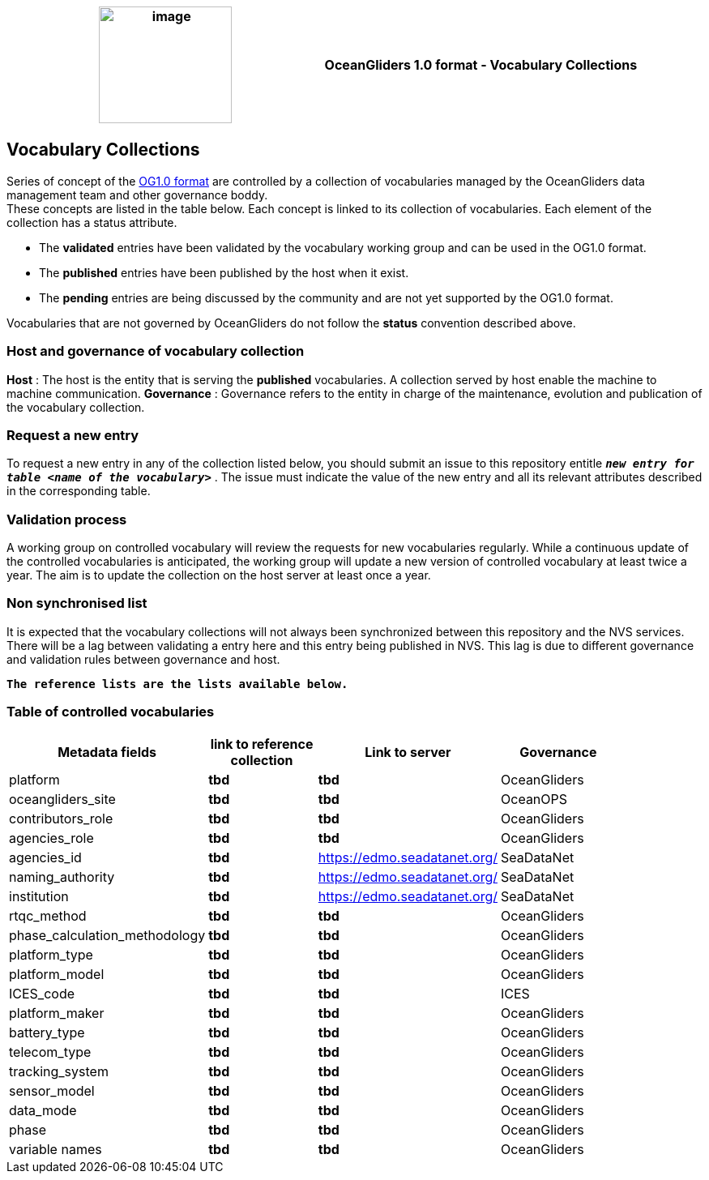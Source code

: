 [cols=",",options="header",]
|===========================================================================================
|image:figures/image1.png[image,width=164,height=144] a|
OceanGliders 1.0 format - Vocabulary Collections

|===========================================================================================

////
* [[Vocabulary Collections]]
////
== Vocabulary Collections
Series of concept of the https://github.com/OceanGlidersCommunity/OG1.0-user-manual[OG1.0 format] are controlled by a collection of vocabularies managed by the OceanGliders data management team and other governance boddy. +
These concepts are listed in the table below. Each concept is linked to its collection of vocabularies. Each element of the collection has a status attribute. +
[square]
* The *validated* entries have been validated by the vocabulary working group and can be used in the OG1.0 format. +
* The *published* entries have been published by the host when it exist. +
* The *pending* entries are being discussed by the community and are not yet supported by the OG1.0 format. +

Vocabularies that are not governed by OceanGliders do not follow the *status* convention described above.

=== Host and governance of vocabulary collection

**Host** : The host is the entity that is serving the *published* vocabularies. A collection served by host enable the machine to machine communication.
**Governance** :  Governance refers to the entity in charge of the maintenance, evolution and publication of the vocabulary collection.

=== Request a new entry

To request a new entry in any of the collection listed below, you should submit an issue to this repository entitle `*_new entry for table <name of the vocabulary>_*` . 
The issue must indicate the value of the new entry and all its relevant attributes described in the corresponding table.
                                                                                        
=== Validation process
  
A working group on controlled vocabulary will review the requests for new vocabularies regularly.
While a continuous update of the controlled vocabularies is anticipated, the working group will update a new version of controlled vocabulary at least twice a year.
The aim is to update the collection on the host server at least once a year.

=== Non synchronised list
It is expected that the vocabulary collections will not always been synchronized between this repository and the NVS services. There will be a lag between validating a entry here and this entry being published in NVS. This lag is due to different governance and validation rules between governance and host. +

`*The reference lists are the lists available below.*`

=== Table of controlled vocabularies
  
|===
|Metadata fields | link to reference collection | Link to server | Governance | 

  | platform | *tbd* |  *tbd* | OceanGliders |
  | oceangliders_site | *tbd* |  *tbd* | OceanOPS |
  | contributors_role | *tbd* |  *tbd* | OceanGliders |
  | agencies_role | *tbd* |  *tbd* | OceanGliders |
  | agencies_id | *tbd* |  https://edmo.seadatanet.org/ | SeaDataNet |
  | naming_authority | *tbd* |  https://edmo.seadatanet.org/ | SeaDataNet |
  | institution | *tbd* |  https://edmo.seadatanet.org/ | SeaDataNet |
  | rtqc_method | *tbd* |  *tbd* | OceanGliders |
  | phase_calculation_methodology | *tbd* |  *tbd* | OceanGliders |
  | platform_type | *tbd* |  *tbd* | OceanGliders |
  | platform_model | *tbd* |  *tbd* | OceanGliders |
  | ICES_code | *tbd* |  *tbd* | ICES |
  | platform_maker | *tbd* |  *tbd* | OceanGliders |
  | battery_type | *tbd* |  *tbd* | OceanGliders |
  | telecom_type | *tbd* |  *tbd* | OceanGliders |
  | tracking_system | *tbd* |  *tbd* | OceanGliders |
  | sensor_model | *tbd* |  *tbd* | OceanGliders |
  | data_mode | *tbd* |  *tbd* | OceanGliders |
  | phase | *tbd* |  *tbd* | OceanGliders |
  | variable names | *tbd* |  *tbd* | OceanGliders |
|===
  
                                                                                          
  
